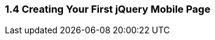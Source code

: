 ////

Author: Unassigned
Chapter Leader approved: <date>
Copy edited: <date>
Tech edited: <date>

////

1.4 Creating Your First jQuery Mobile Page
~~~~~~~~~~~~~~~~~~~~~~~~~~~~~~~~~~~~~~~~~~



